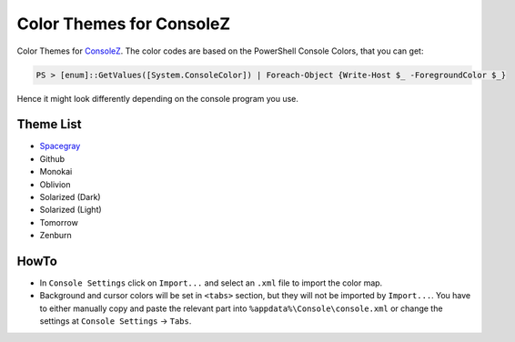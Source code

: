 ===========================
 Color Themes for ConsoleZ
===========================

Color Themes for `ConsoleZ <https://github.com/cbucher/console>`_. The color
codes are based on the PowerShell Console Colors, that you can get:

.. code-block:: posh

   PS > [enum]::GetValues([System.ConsoleColor]) | Foreach-Object {Write-Host $_ -ForegroundColor $_}

Hence it might look differently depending on the console program you use.
   
Theme List
==========

* `Spacegray <https://github.com/kkga/spacegray>`_
* Github
* Monokai
* Oblivion
* Solarized (Dark)
* Solarized (Light)
* Tomorrow
* Zenburn

HowTo
=====

* In ``Console Settings`` click on ``Import...`` and select an ``.xml`` file to
  import the color map. 

* Background and cursor colors will be set in ``<tabs>`` section, but they
  will not be imported by ``Import...``. You have to either manually copy and
  paste the relevant part into ``%appdata%\Console\console.xml`` or change the
  settings at ``Console Settings`` -> ``Tabs``.

